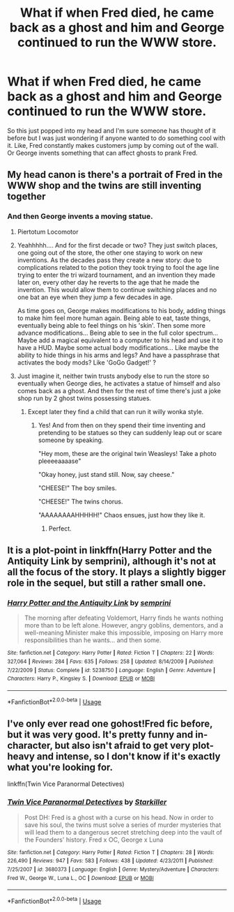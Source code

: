 #+TITLE: What if when Fred died, he came back as a ghost and him and George continued to run the WWW store.

* What if when Fred died, he came back as a ghost and him and George continued to run the WWW store.
:PROPERTIES:
:Author: Jordmufc99
:Score: 53
:DateUnix: 1567297610.0
:DateShort: 2019-Sep-01
:FlairText: Prompt
:END:
So this just popped into my head and I'm sure someone has thought of it before but I was just wondering if anyone wanted to do something cool with it. Like, Fred constantly makes customers jump by coming out of the wall. Or George invents something that can affect ghosts to prank Fred.


** My head canon is there's a portrait of Fred in the WWW shop and the twins are still inventing together
:PROPERTIES:
:Author: VerityPushpram
:Score: 26
:DateUnix: 1567329679.0
:DateShort: 2019-Sep-01
:END:

*** And then George invents a moving statue.
:PROPERTIES:
:Score: 19
:DateUnix: 1567330202.0
:DateShort: 2019-Sep-01
:END:

**** Piertotum Locomotor
:PROPERTIES:
:Author: _Goose_
:Score: 8
:DateUnix: 1567350219.0
:DateShort: 2019-Sep-01
:END:


**** Yeahhhhh.... And for the first decade or two? They just switch places, one going out of the store, the other one staying to work on new inventions. As the decades pass they create a new story: due to complications related to the potion they took trying to fool the age line trying to enter the tri wizard tournament, and an invention they made later on, every other day he reverts to the age that he made the invention. This would allow them to continue switching places and no one bat an eye when they jump a few decades in age.

As time goes on, George makes modifications to his body, adding things to make him feel more human again. Being able to eat, taste things, eventually being able to feel things on his 'skin'. Then some more advance modifications... Being able to see in the full color spectrum... Maybe add a magical equivalent to a computer to his head and use it to have a HUD. Maybe some actual body modifications... Like maybe the ability to hide things in his arms and legs? And have a passphrase that activates the body mods? Like 'GoGo Gadget!' ?
:PROPERTIES:
:Author: Epwydadlan1
:Score: 6
:DateUnix: 1567356341.0
:DateShort: 2019-Sep-01
:END:


**** Just imagine it, neither twin trusts anybody else to run the store so eventually when George dies, he activates a statue of himself and also comes back as a ghost. And then for the rest of time there's just a joke shop run by 2 ghost twins possessing statues.
:PROPERTIES:
:Author: Jordmufc99
:Score: 6
:DateUnix: 1567362550.0
:DateShort: 2019-Sep-01
:END:

***** Except later they find a child that can run it willy wonka style.
:PROPERTIES:
:Score: 9
:DateUnix: 1567362930.0
:DateShort: 2019-Sep-01
:END:

****** Yes! And from then on they spend their time inventing and pretending to be statues so they can suddenly leap out or scare someone by speaking.

"Hey mom, these are the original twin Weasleys! Take a photo pleeeeaaaase"

"Okay honey, just stand still. Now, say cheese."

"CHEESE!" The boy smiles.

"CHEESE!" The twins chorus.

"AAAAAAAAHHHHH!" Chaos ensues, just how they like it.
:PROPERTIES:
:Author: Jordmufc99
:Score: 6
:DateUnix: 1567364054.0
:DateShort: 2019-Sep-01
:END:

******* Perfect.
:PROPERTIES:
:Score: 2
:DateUnix: 1567413505.0
:DateShort: 2019-Sep-02
:END:


** It is a plot-point in linkffn(Harry Potter and the Antiquity Link by semprini), although it's not at all the focus of the story. It plays a slightly bigger role in the sequel, but still a rather small one.
:PROPERTIES:
:Author: fflai
:Score: 3
:DateUnix: 1567355043.0
:DateShort: 2019-Sep-01
:END:

*** [[https://www.fanfiction.net/s/5238750/1/][*/Harry Potter and the Antiquity Link/*]] by [[https://www.fanfiction.net/u/2015038/semprini][/semprini/]]

#+begin_quote
  The morning after defeating Voldemort, Harry finds he wants nothing more than to be left alone. However, angry goblins, dementors, and a well-meaning Minister make this impossible, imposing on Harry more responsibilities than he wants... and then some.
#+end_quote

^{/Site/:} ^{fanfiction.net} ^{*|*} ^{/Category/:} ^{Harry} ^{Potter} ^{*|*} ^{/Rated/:} ^{Fiction} ^{T} ^{*|*} ^{/Chapters/:} ^{22} ^{*|*} ^{/Words/:} ^{327,064} ^{*|*} ^{/Reviews/:} ^{284} ^{*|*} ^{/Favs/:} ^{635} ^{*|*} ^{/Follows/:} ^{258} ^{*|*} ^{/Updated/:} ^{8/14/2009} ^{*|*} ^{/Published/:} ^{7/22/2009} ^{*|*} ^{/Status/:} ^{Complete} ^{*|*} ^{/id/:} ^{5238750} ^{*|*} ^{/Language/:} ^{English} ^{*|*} ^{/Genre/:} ^{Adventure} ^{*|*} ^{/Characters/:} ^{Harry} ^{P.,} ^{Kingsley} ^{S.} ^{*|*} ^{/Download/:} ^{[[http://www.ff2ebook.com/old/ffn-bot/index.php?id=5238750&source=ff&filetype=epub][EPUB]]} ^{or} ^{[[http://www.ff2ebook.com/old/ffn-bot/index.php?id=5238750&source=ff&filetype=mobi][MOBI]]}

--------------

*FanfictionBot*^{2.0.0-beta} | [[https://github.com/tusing/reddit-ffn-bot/wiki/Usage][Usage]]
:PROPERTIES:
:Author: FanfictionBot
:Score: 1
:DateUnix: 1567355069.0
:DateShort: 2019-Sep-01
:END:


** I've only ever read one gohost!Fred fic before, but it was very good. It's pretty funny and in-character, but also isn't afraid to get very plot-heavy and intense, so I don't know if it's exactly what you're looking for.

linkffn(Twin Vice Paranormal Detectives)
:PROPERTIES:
:Author: thegirlwhoexisted
:Score: 2
:DateUnix: 1567355118.0
:DateShort: 2019-Sep-01
:END:

*** [[https://www.fanfiction.net/s/3680373/1/][*/Twin Vice Paranormal Detectives/*]] by [[https://www.fanfiction.net/u/19568/Starkiller][/Starkiller/]]

#+begin_quote
  Post DH: Fred is a ghost with a curse on his head. Now in order to save his soul, the twins must solve a series of murder mysteries that will lead them to a dangerous secret stretching deep into the vault of the Founders' history. Fred x OC, George x Luna
#+end_quote

^{/Site/:} ^{fanfiction.net} ^{*|*} ^{/Category/:} ^{Harry} ^{Potter} ^{*|*} ^{/Rated/:} ^{Fiction} ^{T} ^{*|*} ^{/Chapters/:} ^{28} ^{*|*} ^{/Words/:} ^{226,490} ^{*|*} ^{/Reviews/:} ^{947} ^{*|*} ^{/Favs/:} ^{583} ^{*|*} ^{/Follows/:} ^{438} ^{*|*} ^{/Updated/:} ^{4/23/2011} ^{*|*} ^{/Published/:} ^{7/25/2007} ^{*|*} ^{/id/:} ^{3680373} ^{*|*} ^{/Language/:} ^{English} ^{*|*} ^{/Genre/:} ^{Mystery/Adventure} ^{*|*} ^{/Characters/:} ^{Fred} ^{W.,} ^{George} ^{W.,} ^{Luna} ^{L.,} ^{OC} ^{*|*} ^{/Download/:} ^{[[http://www.ff2ebook.com/old/ffn-bot/index.php?id=3680373&source=ff&filetype=epub][EPUB]]} ^{or} ^{[[http://www.ff2ebook.com/old/ffn-bot/index.php?id=3680373&source=ff&filetype=mobi][MOBI]]}

--------------

*FanfictionBot*^{2.0.0-beta} | [[https://github.com/tusing/reddit-ffn-bot/wiki/Usage][Usage]]
:PROPERTIES:
:Author: FanfictionBot
:Score: 1
:DateUnix: 1567355130.0
:DateShort: 2019-Sep-01
:END:
